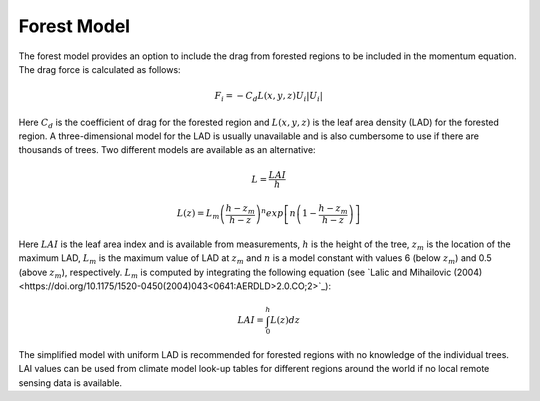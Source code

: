 Forest Model
--------------

The forest model provides an option to include the drag from forested regions to be included in the momentum equation. The
drag force is calculated as follows:

.. math::

   F_i= - C_d L(x,y,z) U_i | U_i |


Here :math:`C_d` is the coefficient of drag for the forested region and :math:`L(x,y,z)` is the leaf area density (LAD) for the
forested region. A three-dimensional model for the LAD is usually unavailable and is also cumbersome to use if there are thousands
of trees. Two different models are available as an alternative:

.. math::
   L=\frac{LAI}{h}

.. math::
   L(z)=L_m \left(\frac{h - z_m}{h - z}\right)^n  exp\left[n \left(1 -\frac{h - z_m}{h - z}\right )\right]

Here :math:`LAI` is the leaf area index and is available from measurements, :math:`h` is the height of the tree, :math:`z_m` is the location
of the maximum LAD, :math:`L_m` is the maximum value of LAD at :math:`z_m` and :math:`n` is a model constant with values  6 (below :math:`z_m`) and 0.5
(above :math:`z_m`), respectively. :math:`L_m` is computed by integrating the following equation (see `Lalic and Mihailovic (2004)
<https://doi.org/10.1175/1520-0450(2004)043<0641:AERDLD>2.0.CO;2>`_):

.. math::
   LAI = \int_{0}^{h} L(z) dz

The simplified model with uniform LAD is recommended for forested regions with no knowledge of the individual trees. LAI values can be used from
climate model look-up tables for different regions around the world if no local remote sensing data is available.